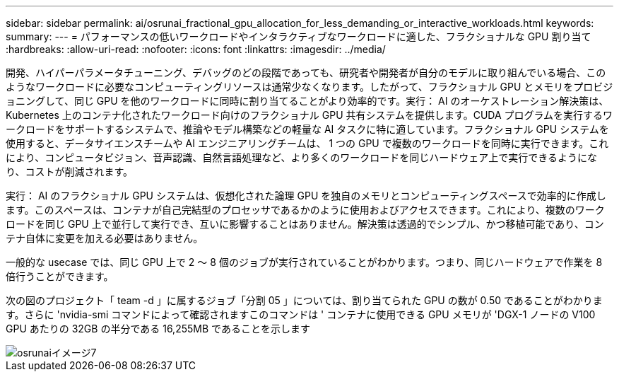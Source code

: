 ---
sidebar: sidebar 
permalink: ai/osrunai_fractional_gpu_allocation_for_less_demanding_or_interactive_workloads.html 
keywords:  
summary:  
---
= パフォーマンスの低いワークロードやインタラクティブなワークロードに適した、フラクショナルな GPU 割り当て
:hardbreaks:
:allow-uri-read: 
:nofooter: 
:icons: font
:linkattrs: 
:imagesdir: ../media/


[role="lead"]
開発、ハイパーパラメータチューニング、デバッグのどの段階であっても、研究者や開発者が自分のモデルに取り組んでいる場合、このようなワークロードに必要なコンピューティングリソースは通常少なくなります。したがって、フラクショナル GPU とメモリをプロビジョニングして、同じ GPU を他のワークロードに同時に割り当てることがより効率的です。実行： AI のオーケストレーション解決策は、 Kubernetes 上のコンテナ化されたワークロード向けのフラクショナル GPU 共有システムを提供します。CUDA プログラムを実行するワークロードをサポートするシステムで、推論やモデル構築などの軽量な AI タスクに特に適しています。フラクショナル GPU システムを使用すると、データサイエンスチームや AI エンジニアリングチームは、 1 つの GPU で複数のワークロードを同時に実行できます。これにより、コンピュータビジョン、音声認識、自然言語処理など、より多くのワークロードを同じハードウェア上で実行できるようになり、コストが削減されます。

実行： AI のフラクショナル GPU システムは、仮想化された論理 GPU を独自のメモリとコンピューティングスペースで効率的に作成します。このスペースは、コンテナが自己完結型のプロセッサであるかのように使用およびアクセスできます。これにより、複数のワークロードを同じ GPU 上で並行して実行でき、互いに影響することはありません。解決策は透過的でシンプル、かつ移植可能であり、コンテナ自体に変更を加える必要はありません。

一般的な usecase では、同じ GPU 上で 2 ～ 8 個のジョブが実行されていることがわかります。つまり、同じハードウェアで作業を 8 倍行うことができます。

次の図のプロジェクト「 team -d 」に属するジョブ「分割 05 」については、割り当てられた GPU の数が 0.50 であることがわかります。さらに 'nvidia-smi コマンドによって確認されますこのコマンドは ' コンテナに使用できる GPU メモリが 'DGX-1 ノードの V100 GPU あたりの 32GB の半分である 16,255MB であることを示します

image::osrunai_image7.png[osrunaiイメージ7]
